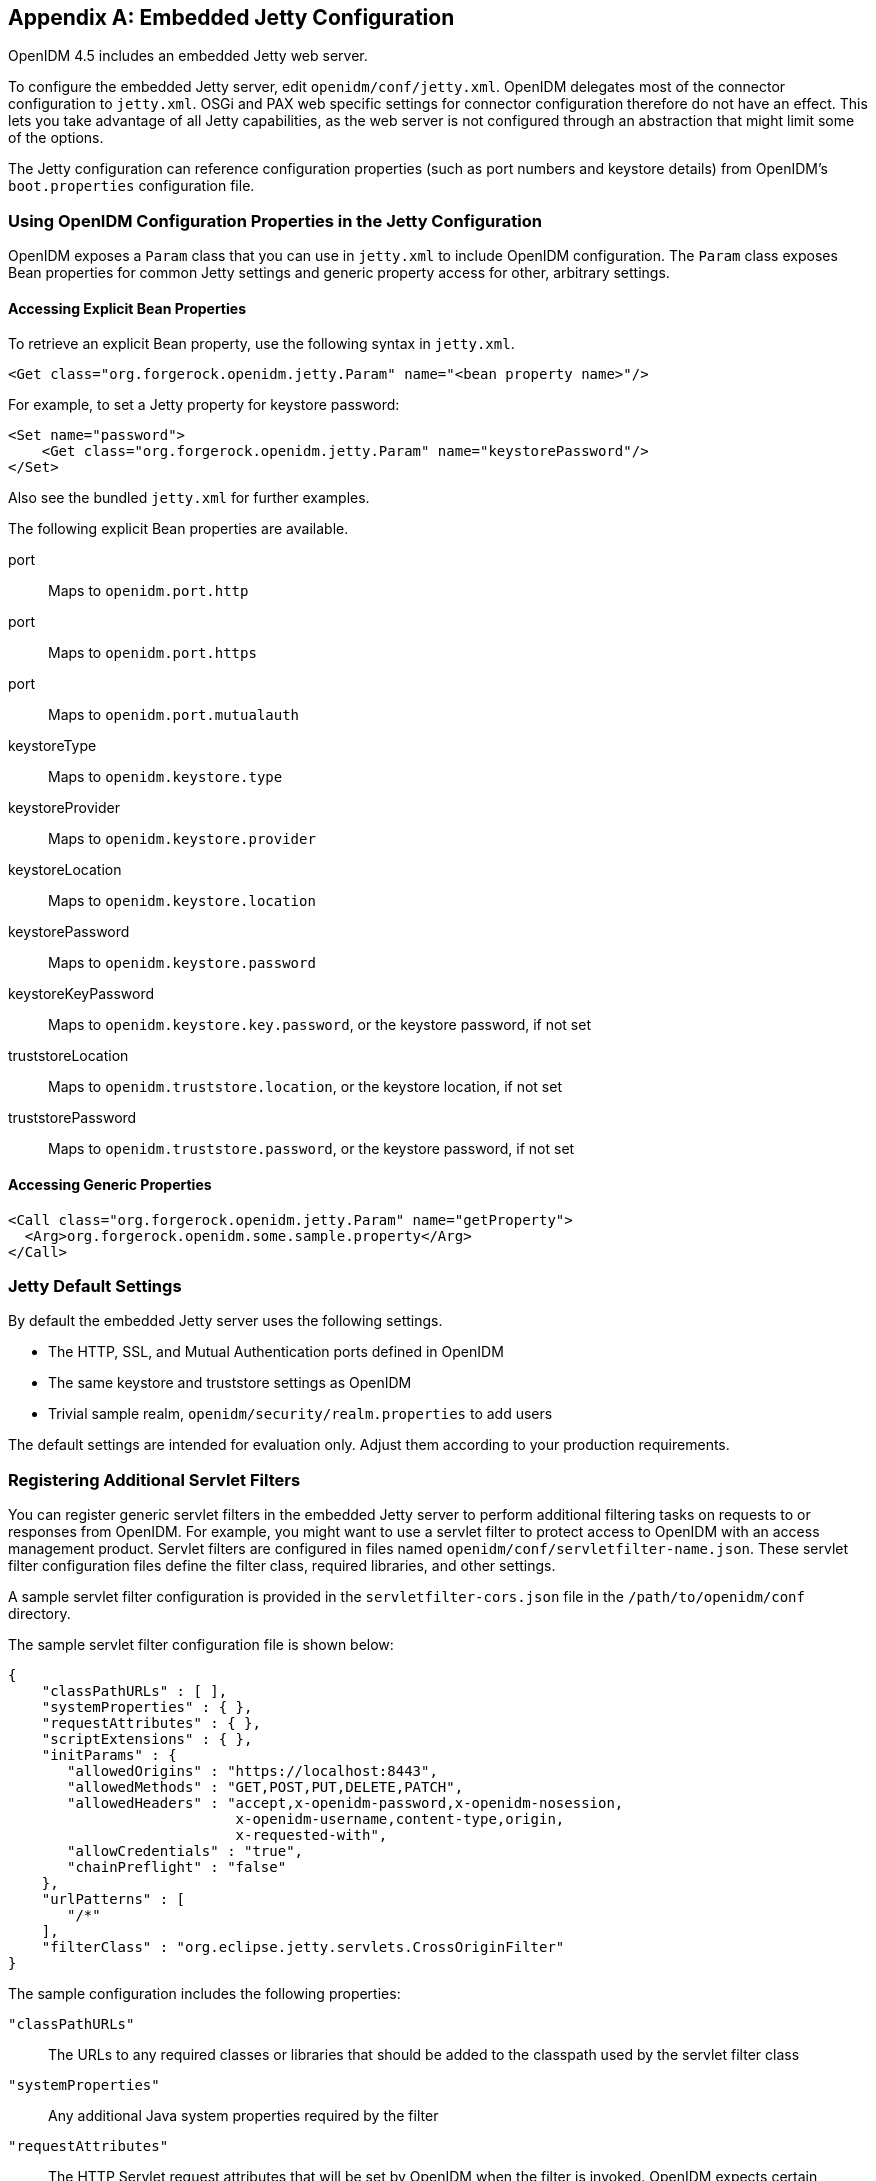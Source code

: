 ////
  The contents of this file are subject to the terms of the Common Development and
  Distribution License (the License). You may not use this file except in compliance with the
  License.
 
  You can obtain a copy of the License at legal/CDDLv1.0.txt. See the License for the
  specific language governing permission and limitations under the License.
 
  When distributing Covered Software, include this CDDL Header Notice in each file and include
  the License file at legal/CDDLv1.0.txt. If applicable, add the following below the CDDL
  Header, with the fields enclosed by brackets [] replaced by your own identifying
  information: "Portions copyright [year] [name of copyright owner]".
 
  Copyright 2017 ForgeRock AS.
  Portions Copyright 2024-2025 3A Systems LLC.
////

:figure-caption!:
:example-caption!:
:table-caption!:


[appendix]
[#appendix-jetty]
== Embedded Jetty Configuration

OpenIDM 4.5 includes an embedded Jetty web server.

To configure the embedded Jetty server, edit `openidm/conf/jetty.xml`. OpenIDM delegates most of the connector configuration to `jetty.xml`. OSGi and PAX web specific settings for connector configuration therefore do not have an effect. This lets you take advantage of all Jetty capabilities, as the web server is not configured through an abstraction that might limit some of the options.

The Jetty configuration can reference configuration properties (such as port numbers and keystore details) from OpenIDM's `boot.properties` configuration file.

[#access-openidm-config-properties]
=== Using OpenIDM Configuration Properties in the Jetty Configuration

OpenIDM exposes a `Param` class that you can use in `jetty.xml` to include OpenIDM configuration. The `Param` class exposes Bean properties for common Jetty settings and generic property access for other, arbitrary settings.

[#jetty-access-bean-properties]
==== Accessing Explicit Bean Properties

To retrieve an explicit Bean property, use the following syntax in `jetty.xml`.

[source, xml]
----
<Get class="org.forgerock.openidm.jetty.Param" name="<bean property name>"/>
----
For example, to set a Jetty property for keystore password:

[source, xml]
----
<Set name="password">
    <Get class="org.forgerock.openidm.jetty.Param" name="keystorePassword"/>
</Set>
----
Also see the bundled `jetty.xml` for further examples.
--
The following explicit Bean properties are available.

port::
Maps to `openidm.port.http`

port::
Maps to `openidm.port.https`

port::
Maps to `openidm.port.mutualauth`

keystoreType::
Maps to `openidm.keystore.type`

keystoreProvider::
Maps to `openidm.keystore.provider`

keystoreLocation::
Maps to `openidm.keystore.location`

keystorePassword::
Maps to `openidm.keystore.password`

keystoreKeyPassword::
Maps to `openidm.keystore.key.password`, or the keystore password, if not set

truststoreLocation::
Maps to `openidm.truststore.location`, or the keystore location, if not set

truststorePassword::
Maps to `openidm.truststore.password`, or the keystore password, if not set

--


[#jetty-access-generic-properties]
==== Accessing Generic Properties


[source, xml]
----
<Call class="org.forgerock.openidm.jetty.Param" name="getProperty">
  <Arg>org.forgerock.openidm.some.sample.property</Arg>
</Call>
----



[#default-jetty-settings]
=== Jetty Default Settings

By default the embedded Jetty server uses the following settings.

* The HTTP, SSL, and Mutual Authentication ports defined in OpenIDM

* The same keystore and truststore settings as OpenIDM

* Trivial sample realm, `openidm/security/realm.properties` to add users

The default settings are intended for evaluation only. Adjust them according to your production requirements.


[#registering-servlet-filters]
=== Registering Additional Servlet Filters

You can register generic servlet filters in the embedded Jetty server to perform additional filtering tasks on requests to or responses from OpenIDM. For example, you might want to use a servlet filter to protect access to OpenIDM with an access management product. Servlet filters are configured in files named `openidm/conf/servletfilter-name.json`. These servlet filter configuration files define the filter class, required libraries, and other settings.

A sample servlet filter configuration is provided in the `servletfilter-cors.json` file in the `/path/to/openidm/conf` directory.

The sample servlet filter configuration file is shown below:

[source, json]
----
{
    "classPathURLs" : [ ],
    "systemProperties" : { },
    "requestAttributes" : { },
    "scriptExtensions" : { },
    "initParams" : {
       "allowedOrigins" : "https://localhost:8443",
       "allowedMethods" : "GET,POST,PUT,DELETE,PATCH",
       "allowedHeaders" : "accept,x-openidm-password,x-openidm-nosession,
                           x-openidm-username,content-type,origin,
                           x-requested-with",
       "allowCredentials" : "true",
       "chainPreflight" : "false"
    },
    "urlPatterns" : [
       "/*"
    ],
    "filterClass" : "org.eclipse.jetty.servlets.CrossOriginFilter"
}
----
The sample configuration includes the following properties:
--

`"classPathURLs"`::
The URLs to any required classes or libraries that should be added to the classpath used by the servlet filter class

`"systemProperties"`::
Any additional Java system properties required by the filter

`"requestAttributes"`::
The HTTP Servlet request attributes that will be set by OpenIDM when the filter is invoked. OpenIDM expects certain request attributes to be set by any module that protects access to it, so this helps in setting these expected settings.

`"scriptExtensions"`::
Optional script extensions to OpenIDM. Currently only `"augmentSecurityContext"` is supported. A script that is defined in `augmentSecurityContext` is executed by OpenIDM after a successful authentication request. The script helps to populate the expected security context in OpenIDM. For example, the login module (servlet filter) might select to supply only the authenticated user name, while the associated roles and user ID can be augmented by the script.

+
Supported script types include `"text/javascript"` and `"groovy"`. The script can be provided inline (`"source":script source`) or in a file (`"file":filename`). The sample filter extends the filter interface with the functionality in the script `script/security/populateContext.js`.

`"filterClass"`::
The servlet filter that is being registered

--
The following additional properties can be configured for the filter:
--

`"httpContextId"`::
The HTTP context under which the filter should be registered. The default is `"openidm"`.

`"servletNames"`::
A list of servlet names to which the filter should apply. The default is `"OpenIDM REST"`.

`"urlPatterns"`::
A list of URL patterns to which the filter applies. The default is `["/*"]`.

`"initParams"`::
Filter configuration initialization parameters that are passed to the servlet filter `init` method. For more information, see link:http://docs.oracle.com/javaee/5/api/javax/servlet/FilterConfig.html[http://docs.oracle.com/javaee/5/api/javax/servlet/FilterConfig.html, window=\_top].

--


[#disabling-protocols]
=== Disabling and Enabling Secure Protocols

Secure communications are important. To that end, the embedded Jetty web server enables a number of different protocols. To review the list of enabled protocols, run the following commands:

[source, console]
----
$ cd /path/to/openidm/logs
$ grep Enabled openidm0.log.0
   openidm0.log.0:INFO: Enabled Protocols [SSLv2Hello, TLSv1, TLSv1.1, TLSv1.2] of
[SSLv2Hello, SSLv3, TLSv1, TLSv1.1, TLSv1.2]
----
Note the difference between enabled and available protocols. Based on this particular output, `SSLv3` is missing from the list of enabled protocols. To see how this was done, open the `jetty.xml` file in the /path/to/openidm/conf directory. Note the `"ExcludeProtocols"` code block shown here:

[source, xml]
----
...
    <Set name="ExcludeProtocols">
        <Array type="java.lang.String">
            <Item>SSLv3</Item>
        </Array>
    </Set>
...
----

[NOTE]
====
As noted in the following link:https://www.openssl.org/~bodo/ssl-poodle.pdf[Security Advisory, window=\_blank], "SSL 3.0 [RFC6101] is an obsolete and insecure protocol."
====
To exclude another protocol from the `Enabled` list, just add it to the `"ExcludeProtocols"` XML block. For example, if you included the following line in that XML block, your instance of Jetty would also exclude TLSv1:

[source, xml]
----
<Item>TLSv1</Item>
----
You can reverse the process by removing the protocol from the `"ExcludeProtocols"` block.

To see if certain protocols should be included in the `"ExcludeProtocols"` block.

For more information on Jetty configuration see the following document from the developers of link:http://www.eclipse.org/jetty/documentation/current/[Jetty: The Definitive Reference, window=\_blank]


